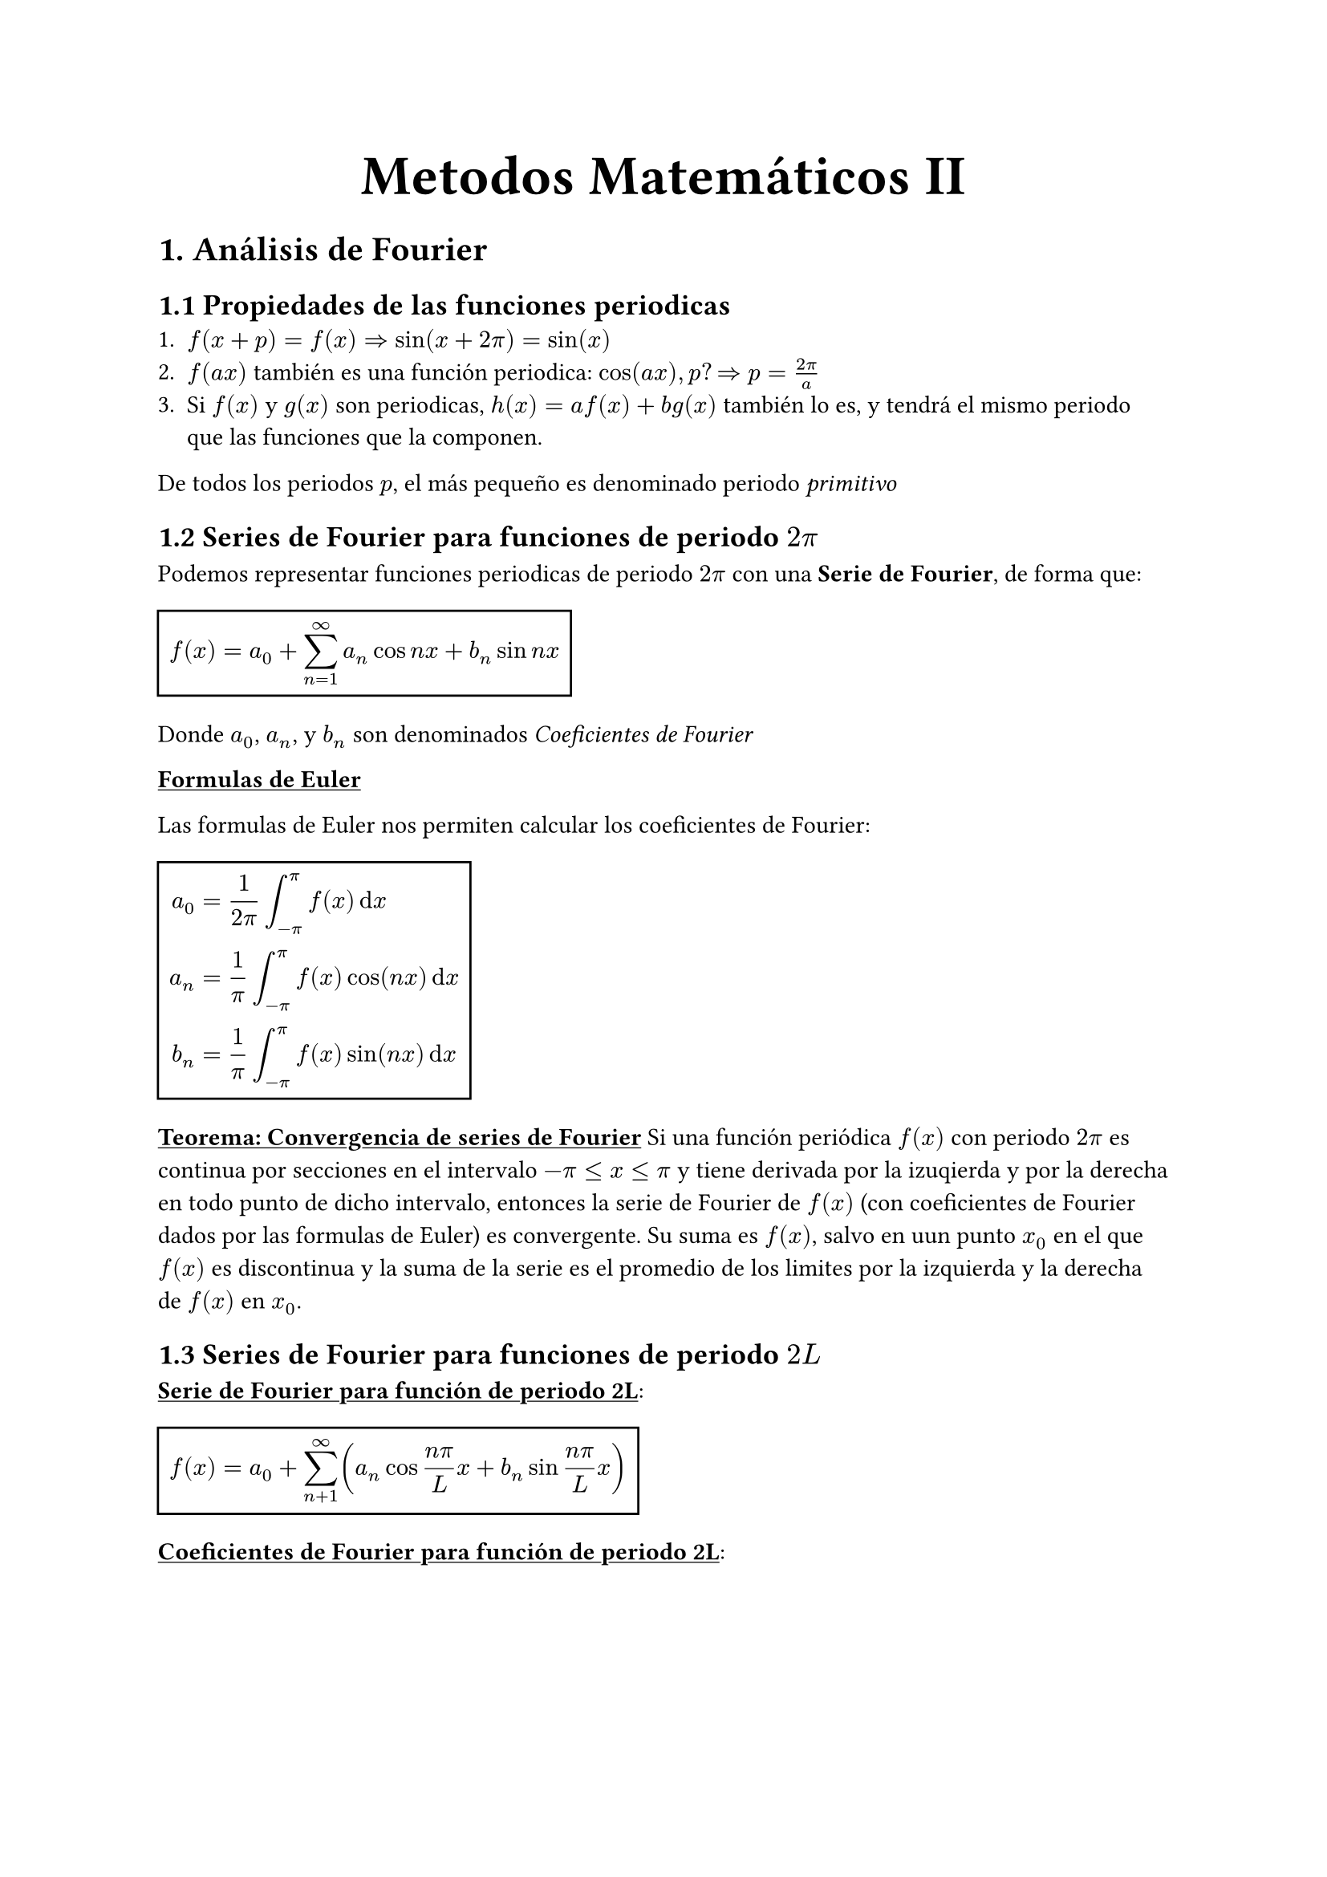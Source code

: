 #align(center, text(25pt)[*Metodos Matemáticos II*])
= 1. Análisis de Fourier
== 1.1 Propiedades de las funciones periodicas
1. $f(x+p)=f(x) => sin(x+2pi)=sin(x)$
2. $f(a x)$ también es una función periodica: $cos(a x), p? => p = (2pi)/a$
3. Si $f(x)$ y $ g(x)$ son periodicas, $h(x)= a f(x) + b g(x)$ también lo es, y tendrá el mismo periodo que las funciones que la componen.
De todos los periodos $p$, el más pequeño es denominado periodo _primitivo_

== 1.2 Series de Fourier para funciones de periodo $2pi$

Podemos representar funciones periodicas de periodo $2pi$ con una *Serie de Fourier*, de forma que:
#rect($ f(x) = a_0 + sum_(n=1)^oo a_n cos n x + b_n sin n x $)
Donde $a_0$, $a_n$, y $b_n$ son denominados _Coeficientes de Fourier_

#underline[*Formulas de Euler*]

Las formulas de Euler nos permiten calcular los coeficientes de Fourier: 
#rect(
$
a_0 &=1/(2pi) integral^pi_(-pi) f(x) dif x \ 
a_n &= 1/pi integral_(-pi)^pi f(x) cos (n x) dif x \ 
b_n &= 1/pi integral_(-pi)^pi f(x) sin (n x) dif x \ 
$)

#underline[*Teorema: Convergencia de series de Fourier*]
Si una función periódica $f(x)$ con periodo $2 pi$ es continua por secciones en el intervalo $-pi <= x <= pi$ y tiene derivada por la izuqierda y por la derecha en todo punto de dicho intervalo, entonces la serie de Fourier de $f(x)$ (con coeficientes de Fourier dados por las formulas de Euler) es convergente. Su suma es $f(x)$, salvo en uun punto $x_0$ en el que $f(x)$ es discontinua y la suma de la serie es el promedio de los limites por la izquierda y la derecha de $f(x)$ en $x_0$.

== 1.3 Series de Fourier para funciones de periodo $2L$

#underline[*Serie de Fourier para función de periodo 2L*]: #rect($ f(x) = a_0 + sum_(n+1)^oo (a_n cos (n pi)/L x + b_n sin (n pi)/L x ) $)

#underline[*Coeficientes de Fourier para función de periodo 2L*]: 
#rect(
$
a_0 &= 1/2L integral_(-L)^L f(x) dif x \
a_n &= 1/L integral_(-L)^L f(x) cos (n pi)/L x dif x \
b_n &= 1/L integral_(-L)^L f(x) sin (n pi)/L x dif x
$
)

== 1.4 Simetrías
Puede evitarse trabajo innecesario si se sabe que la función es par o impar. 

#underline[*Función par*]: $f(x) = f(-x)$

#underline[*Función impar*]: $f(x) = -f(-x)$

#underline[*Teorema: Series de Fourier de funciones pares e impares*]:
La serie de Fourier  de una función par de periodo $2L$ es una "Serie Fourier de cosenos":
#rect($ f(x) = a_0 + sum_(n+1)^oo a_n cos (n pi)/L x $)

La serie de Fourier de una función impar de periodo $2L$ es una "Serie de Fourier de senos":
#rect($ f(x) = sum_(n+1)^oo b_n sin (n pi)/L x $)

== 1.5 Desarollos de medio rango
Es necesario a veces usar series de Fourier con funciones $f(x)$ que solo están dadas en un intervalo (por ejemplo $0<=x<=L$). Podemos extender $f(x)$ a una función periodica de periodo $2L$ de dos formas:
- Par: #rect($ cases(L>=x>=0: f(x), 0>x>=-L: f(-x)) $)
- Impar: #rect($ cases(L>=x>=0: f(x), 0>x>=-L: -f(-x)) $)

Extendiendo las funciones de esta forma, podemos usar las series de Fourier para estas funciones.

== 1.6 Series complejas de Fourier

#underline[*Serie compleja de Fourier*]: 
#rect($ f(x) = sum^oo_(n=-oo) c_n e^(i n x) \
 c_n = 1/(2pi) integral_(-pi)^pi f(x) e^(-i n x) dif x $)

 Esta fórmula la obtenemos utilizando la fórmula de Euler: $ e^(i t) = cos t + i sin t $. 

$ e^(- i t) = cos (- t) + i sin (-t) $
 Recordamos que:
 $ cos (-t) = cos (t) $
 $ sin (-t) = - sin (t)$
 $ => e^(- i t) = cos (t) - i sin (t) $
 Con $t=n x$: 
 $ e^(i n x) = cos n x + i sin n x $
 $ e^(- i n x) = cos n x + i sin n x $
 De estas obtenemos:
 Al sumarlas y dividirlas entre 2i:
$ cos n x = 1/2(e^(i n x) + e ^(-i n x)) $
Al restarlas y dividirlas entre 2i:
$ sin n x = 1/(2 i) (e ^(i n x) - e(- i n x)) $
Sabiendo que $1/i=-i$ podemos obtener:
$ a_n cos n x + b_n sin n x &= 1/2 a_n (e^(i n x) + e^(-i n x)) + 1/(2 i) b_n (e^(i n x) - e^(-i n x))) \
&= 1/2 (a_n - i b_n) e^(i n x) + 1/2 (a_n + i b_n)e^(i n x) $

Sustituyendo en la serie de Fourier:
$ f(x) = c_0 + sum_(n=1)^oo (c_n e^(i n x)+k_n e^(- i n x)) $
Donde $c_0 = a_0 $ y:
$ c_n = 1/2 (a_n - i b_n) = 1/(2 pi) integral_(-pi)^pi f(x) e^(-i n x) dif x $
$ k_n = 1/2 (a_n + i b_n )= 1/(2 pi) integral_(-pi)^pi f(x) e^(i n x) dif x $
$k_n = c_(-n)$, obtenemos las fórmulas presentadas anteriormente.

== 1.7. Aproximación por polinomios trigonométricos
Nos preguntamos si las series de fourier son la mejor aproximación a f por un polinomio trigonométrico de grado N, es decir, una función de la forma $ F(x) = a_0 + sum_(n=1)^N (alpha_n cos n x + beta_n sin n x) $
Donde mejor significa que el erro de la aproximación es mínimo.
Definimos el error como el error cuadrático total de F con relación de f en el intervalo $-pi <= x <= pi$:
#rect($ E = integral_(-pi)^pi (f - F)^2 dif x $)
Queremos determinar los coeficientes $alpha_n$ y $beta_n$ tales que el error se minimice.
$ E = integral_(-pi)^pi f^2 dif x - 2 integral_(-pi)^pi f F dif x + integral_(-pi)^pi F^2 dif x $
Para minimizar E, debemos hacer que sus derivadas parciales con respecto a $a_0$, $alpha_n$, y $beta_n$ sean cero:

$(diff E) / (diff a_0) = 0$:
$ -2 integral_(-pi)^pi f dif x + 2 integral_(-pi)^pi a_0 dif x = 0 $
$ a_0 = 1/(2pi) integral_(-pi)^pi f dif x $
$(diff E) / (diff alpha_n) = 0$:
$ -2 integral_(-pi)^pi f cos n x dif x + 2 integral_(-pi)^pi F cos n x dif x = 0 $
$ alpha_n = 1/pi integral_(-pi)^pi f cos n x dif x $
$(diff E) / (diff beta_n) = 0$:
$ -2 integral_(-pi)^pi f sin n x dif x + 2 integral_(-pi)^pi F sin n x dif x = 0 $
$ beta_n = 1/pi integral_(-pi)^pi f sin n x dif x $

Observamos que estos coeficientes son exactamente los coeficientes de Fourier que obtuvimos anteriormente. Esto demuestra que la serie de Fourier proporciona la mejor aproximación en el sentido del error cuadrático mínimo.

#underline[*Identidad de Parseval*]:
$ 2a_0 ^2 + sum_(n=1)^oo (a_n^2 + b_n^2) - 1/pi integral_(-pi)^pi $

== 1.8 Integrales de Fourier
A la hora de abordar problemas con funciones aperiocas, no podemos utilizar las series de Fourier. Observamos lo que ocurre cuando hacemos que $L->oo$. Hacemos lo mismo con una función cualquiera $f_L$ de periodo $2L$ que puede ser representada con una serie de Fourier. $ f_L = a_0 + sum_(n=1)^oo (a_n cos w_n x + b_n sin w_n x), "con" w_n = (n pi)/L $
Insertamos ahora $a_n$ y $b_n$ de las fórmulas de Euler y denotamos la variable de integración con $v$: $ f_L (x) = 1/(2L) integral_(-L)^L f_L(v) dif v + 1/L sum_(n=1)^oo [cos w_n x integral_(-L)^L f_L(v)cos w_n v dif v + sin w_n x integral_(-L)^L f_L (v) sin w_n v dif v] $.
Sea $ Delta w = w_(n+1) - w_n = ((n+1) pi)/L - (n pi)/L = pi/L $
Entonces $1/L=(Delta w)/pi$ y podemos escribir la serie de Fourier en la forma: $ f_L(x) = 1/(2L) integral_(-L)^L f_L(v) dif v + 1/pi sum^oo_(n=1)[(cos w_n x)Delta w integral_(-L)^L f_L(v) cos w_n v dif v + (sin w_n x)Delta w integral^L_(-L) f_L(v) sin w_n v dif v] $ 
Esta representación es valida para culaquier L fijo de cualquier tamaño, pero finito. Si hacemos ahora que $L->oo$ y asumimos que la funcion no periodica resultante $ f(x) = lim_(L->oo) f_L(x) $ es _absolutamente integrable_ en el eje $x$, es decir que existen los limites finitos siguientes: $ lim_(a->-oo) integral_a^0 |f(x)| dif x + lim_(b->oo) integral_0^b |f(x)| dif x ("escrito" integral_(-oo)^(oo)|f(x)|dif x) $
Entonces $1/L -> 0$, y el valor del primer término de la derecha de la ecuación anterior tiende hacia 0. Tmabién, $Delta w = pi/L -> 0$ y parece plausible que la serie infinita de la ecuación anterior se convierta en una integral de 0 a $oo$, que representa $f(x)$, es decir: 
$ f(x) = 1/pi integral_0^(oo) [cos w x integral_(-oo)^oo f(v) cos w v dif v + sin w x integral_(-oo)^oo f(v) sin w v dif v] dif w $. 
Introducimos las notaciones: $ A(w) = 1/pi integral_(-oo)^oo f(v) cos w v dif v, B(w) = 1/pi integral_(-oo)^oo f(v) sin w v dif v $
Entonces: $ f(x) = integral_0^oo [A(w) cos w x + B(w) sin w x] dif w $
Esta es la representación de $f(x)$ por medio de una *Integral de Fourier*

== 1.9 Transformada de Fourier en funciones pares e impares
=== Transformada de Fourier de cosenos:
La transformada de Fourier de cosenos es utilizada para funciones pares. La obtenemos de la integral de fourier: $ f(x) = integral_0^oo A(w)cos w x dif w + integral_0^oo B(w) sin w x dif w $. Como $f(x)$ es par, $B(w) = 0$. Es decir,  $ f(x) = integral_0^oo A(w) cos w x dif w $ ,donde $A(w) = 1/pi integral_(-oo)^oo f(v) cos w v dif v$. Al ser el integrando par (par por par), la integral de $-oo$ a $oo$ es equivalente al doble de la integral de $0$ a $oo$. Es decir: $A(w) =2/pi integral_(-oo)^oo f(v) cos w v dif v$.
Ahora, decimos que $A_w = sqrt(2/pi) cal(F)_c (w)$. Entonces, con $v=x$ en la formula de $A(w)$, obtenemos: $ cal(F)_c (w) = sqrt(2/pi) integral_0^oo f(x) cos w x dif x $
Esto es la transformada de Fourier de cosenos de $f(x)$. 
También obtenemos:
$ f(x) = sqrt(2/pi) integral_0^oo cal(F)_c (w) cos w x dif w $
Denominada la transformada inversa de Fourier de cosenos.

=== Transformada de Fourier de senos:
Esta vez con $f(x)$ una función impar. Sabemos que $A(w)$ es nula porque $f(x)$ es impar. Entonces, $ f(x) = integral_0^oo B(w) sin w x dif w $, donde $B(w) = 1/pi integral_(-oo)^oo f(v) sin w v dif v$. Como el integrando en este caso es par (impar por impar), podemos decir que $B(w) = 2/pi integral_0^oo f(v) sin w v dif v$. 
Como con la transformada de Fourier de cosenos, decimos que $B(w) = sqrt(2/pi) cal(F)_s (w)$. Entonces, con $v=x$, obtenemos: $ cal(F)_s (w) = sqrt(2/pi) integral_0^oo f(x) sin w x dif x $
Igualmente, obtenemos la transformada inversa:
$ f(x) = sqrt(2/pi) integral_0^oo cal(F)_s (w) sin w x dif w $

== 1.10 Transformada de Fourier
=== Integral de Fourier compleja
Podemos escribir la integral de Fourier de una función $f(x)$ como una integral compleja.
Partiendo de la integral de Fourier:
$ f(x) = integral_0^oo [A(w) cos w x + B(w) sin w x] dif w $
Sustituyendo $A(w)$ y $B(w)$ queda:
$ f(x) = 1/pi integral_0^oo integral_(-oo)^oo f(v) [cos w v cos w x + sin w v sin w x] dif v dif w $
Por la formula trigonométrica de la suma de ángulos, obtenemos: 
$ cos w v cos w x + sin w v sin w x = cos(w x - w v) $
Entonces:
$ f(x) = 1/pi integral_0^oo [ integral_(-oo)^oo f(v) cos (w x - w v) dif v] dif w $

Como el coseno es par, podemos escribir:
$ f(x) = 1/(2 pi) integral_(-oo)^oo [ integral_(-oo)^oo f(v) cos (w x - w v) dif v] dif w $

Sabemos que la integral de esta forma con el seno en vez del coseno es nula, ya que $sin(w x - w u )$ es una función impar de w, que hace que al integral en paréntesis sea una función impar de v,  de ahí la integral de $-oo$ a $oo$ es nula, como dicho.

Utilizamos la formula de Euler: $e^(i x) = cos x + i sin x $
Multiplicando por $f(v)$ y utilizando $w x - w u $ en vez de $x$:
$ f(v) cos (w x - w u) + i f(v) sin(w x - w u) = f(v) e^(i(w x - w v)) $
Entonces partiendo de
$ f(x) = 1/(2 pi) integral_(-oo)^oo [ integral_(-oo)^oo f(v) cos (w x - w v) dif v] dif w $
Podemos escribir que:
$ f(x) = 1/(2 pi) {integral_(-oo)^oo [ integral_(-oo)^oo f(v) cos (w x - w v) dif v] dif w + underbrace(integral_(-oo)^oo [ integral_(-oo)^oo f(v) i sin (w x - w v) dif v] dif w , = 0)} $
Y entonces: 
$ f(x) = 1/(2 pi) integral_(-oo)^oo [ integral_(-oo)^oo f(v) [cos (w x - w v) + i sin (w x - w v)] dif v] dif w $
Que nos lleva a escribir: 
$f(x) = 1/(2 pi) integral_(-oo)^oo integral_(-oo)^oo f(v) e^(i w(x-v)) dif v dif w $

Llamamos a esta formula la *Integral de Fourier compleja*.

=== Transformada de Fourier compleja y su inversa
Escribimos la funcion exponencial en la integral de fourier compleja como un producto de funciones, tal que: $ e^(i w(x-v)) = e^(i w x)e^(i w v) $ 
Entonces:
$ f(x) = 1/sqrt(2 pi) integral_(-oo)^oo [1/sqrt(2pi)integral_(-oo)^oo f(v) e^(-i w v) dif v ]e^(i w x) dif w $
La expresión entre paréntesis es una funcion de $w$, denotada por $cal(F){f}(w)$ y se llama la *Transformada de Fourier compleja* de $f(x)$, con $v=x$, tenemos:
$ cal(F){f}(w) = 1/sqrt(2 pi) integral_(-oo)^oo f(x) e^(-i w x) dif x $
Asimismo, definimos la transformada inversa de Fourier compleja:
$ f(x) = 1/sqrt(2 pi) integral_(-oo)^oo cal(F){f}(w) e^(i w x) dif w $

=== Propiedades de la Transformada de Fourier
+ Linealidad: $cal(F){a f + b g} = a cal(F) (f)+ b cal(F) (g)$
+ Derivada: $cal(F){f'(x)} = i w cal(F){f(x)}$
+ Convolución: $cal(F){f*g} = sqrt(2pi)cal(F){f} cal(F){g}$
+ Desplazamiento: $cal(F){f(x-a)} = e^(-i w a) cal(F){f(x)}$